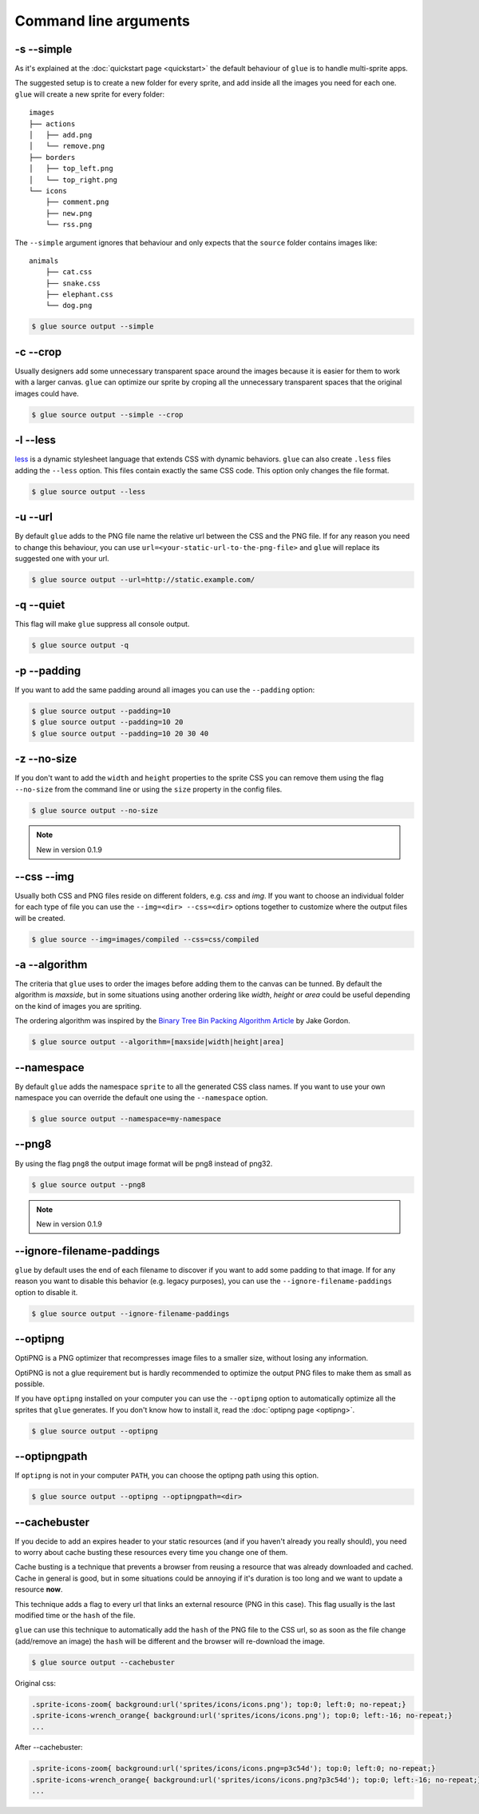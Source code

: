 Command line arguments
======================

-s --simple
-----------
As it's explained at the :doc:`quickstart page <quickstart>` the default behaviour of ``glue`` is to handle multi-sprite apps.

The suggested setup is to create a new folder for every sprite, and add inside all the images you need for each one. ``glue`` will create a new sprite for every folder::

    images
    ├── actions
    │   ├── add.png
    │   └── remove.png
    ├── borders
    │   ├── top_left.png
    │   └── top_right.png
    └── icons
        ├── comment.png
        ├── new.png
        └── rss.png

The ``--simple`` argument ignores that behaviour and only expects that the ``source`` folder contains images like::

    animals
        ├── cat.css
        ├── snake.css
        ├── elephant.css
        └── dog.png

.. code-block:: bash

    $ glue source output --simple

-c --crop
---------

Usually designers add some unnecessary transparent space around the images because it is easier for them to work with a larger canvas. ``glue`` can optimize our sprite by croping all the unnecessary transparent spaces that the original images could have.

.. image:: _static/crop.png

.. code-block:: bash

    $ glue source output --simple --crop

-l --less
---------
`less <http://lesscss.org/>`_  is a dynamic stylesheet language that extends CSS with dynamic behaviors.
``glue`` can also create ``.less`` files adding the ``--less`` option.
This files contain exactly the same CSS code. This option only changes the file format.

.. code-block:: bash

    $ glue source output --less

-u --url
---------
By default ``glue`` adds to the PNG file name the relative url between the CSS and the PNG file. If for any reason you need to change this behaviour, you can use ``url=<your-static-url-to-the-png-file>`` and ``glue`` will replace its suggested one with your url.

.. code-block:: bash

    $ glue source output --url=http://static.example.com/

-q --quiet
----------
This flag will make ``glue`` suppress all console output.

.. code-block:: bash

    $ glue source output -q

-p --padding
------------
If you want to add the same padding around all images you can use the ``--padding`` option:

.. code-block:: bash

    $ glue source output --padding=10
    $ glue source output --padding=10 20
    $ glue source output --padding=10 20 30 40

-z --no-size
------------
If you don't want to add the ``width`` and  ``height`` properties to the sprite CSS you can remove them using the flag ``--no-size`` from the command line or using the ``size`` property in the config files.

.. code-block:: bash

    $ glue source output --no-size

.. note::
    New in version 0.1.9

--css --img
-----------
Usually both CSS and PNG files reside on different folders, e.g. `css` and `img`. If you want to choose an individual folder for each type of file you can use the ``--img=<dir> --css=<dir>`` options together to customize where the output files will be created.

.. code-block:: bash

    $ glue source --img=images/compiled --css=css/compiled

-a --algorithm
--------------
The criteria that ``glue`` uses to order the images before adding them to the canvas can be tunned. By default the algorithm is `maxside`, but in some situations using another ordering like `width`, `height` or `area` could be useful depending on the kind of images you are spriting.

The ordering algorithm was inspired by the `Binary Tree Bin Packing Algorithm Article <http://codeincomplete.com/posts/2011/5/7/bin_packing/>`_ by Jake Gordon.

.. code-block:: bash

    $ glue source output --algorithm=[maxside|width|height|area]


--namespace
-----------
By default ``glue`` adds the namespace ``sprite`` to all the generated CSS class names. If you want to use your own namespace you can override the default one using the ``--namespace`` option.

.. code-block:: bash

    $ glue source output --namespace=my-namespace

--png8
------
By using the flag ``png8`` the output image format will be png8 instead of png32.

.. code-block:: bash

    $ glue source output --png8

.. note::
    New in version 0.1.9

--ignore-filename-paddings
--------------------------
``glue`` by default uses the end of each filename to discover if you want to add some padding to that image. If for any reason you want to disable this behavior (e.g. legacy purposes), you can use the ``--ignore-filename-paddings`` option to disable it.

.. code-block:: bash

    $ glue source output --ignore-filename-paddings

--optipng
---------

OptiPNG is a PNG optimizer that recompresses image files to a smaller size, without losing any information.

OptiPNG is not a glue requirement but is hardly recommended to optimize the output PNG files to make them as small as possible.

If you have ``optipng`` installed on your computer you can use the  ``--optipng`` option to automatically optimize all the sprites that ``glue`` generates. If you don't know how to install it, read the :doc:`optipng page <optipng>`.

.. code-block:: bash

    $ glue source output --optipng


--optipngpath
-------------
If ``optipng`` is not in your computer ``PATH``, you can choose the optipng path using this option.

.. code-block:: bash

    $ glue source output --optipng --optipngpath=<dir>

--cachebuster
-------------
If you decide to add an expires header to your static resources (and if you haven't already you really should), you need to worry about cache busting these resources every time you change one of them.

Cache busting is a technique that prevents a browser from reusing a resource that was already downloaded and cached. Cache in general is good, but in some situations could be annoying if it's duration is too long and we want to update a resource **now**.

This technique adds a flag to every url that links an external resource (PNG in this case). This flag usually is the last modified time or the ``hash`` of the file.

``glue`` can use this technique to automatically add the ``hash`` of the PNG file to the CSS url, so as soon as the file change (add/remove an image) the ``hash`` will be different and the browser will re-download the image.


.. code-block:: bash

    $ glue source output --cachebuster

Original css:

.. code-block:: css

    .sprite-icons-zoom{ background:url('sprites/icons/icons.png'); top:0; left:0; no-repeat;}
    .sprite-icons-wrench_orange{ background:url('sprites/icons/icons.png'); top:0; left:-16; no-repeat;}
    ...

After --cachebuster:

.. code-block:: css

    .sprite-icons-zoom{ background:url('sprites/icons/icons.png=p3c54d'); top:0; left:0; no-repeat;}
    .sprite-icons-wrench_orange{ background:url('sprites/icons/icons.png?p3c54d'); top:0; left:-16; no-repeat;}
    ...

